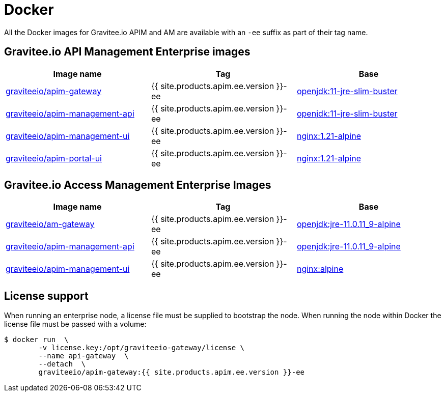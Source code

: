 = Docker
:page-sidebar: ee_sidebar
:page-permalink: ee/installguide_docker.html
:page-folder: ee/installation-guide
:page-description: Gravitee Enterprise Edition - Installation - Docker
:page-keywords: Gravitee, API Platform, Enterprise Edition, documentation, manual, guide, reference, api
:docker-hub: https://hub.docker.com/r/graviteeio
:page-liquid:

All the Docker images for Gravitee.io APIM and AM are available with an `-ee` suffix as part of their tag name.

== Gravitee.io API Management Enterprise images
|===
|Image name |Tag |Base

|{docker-hub}/apim-gateway/[graviteeio/apim-gateway^]
|{{ site.products.apim.ee.version }}-ee
|https://hub.docker.com/_/openjdk/[openjdk:11-jre-slim-buster^]

|{docker-hub}/apim-management-api/[graviteeio/apim-management-api^]
|{{ site.products.apim.ee.version }}-ee
|https://hub.docker.com/_/openjdk/[openjdk:11-jre-slim-buster^]

|{docker-hub}/apim-management-ui/[graviteeio/apim-management-ui^]
|{{ site.products.apim.ee.version }}-ee
|https://hub.docker.com/_/nginx/[nginx:1.21-alpine^]

|{docker-hub}/apim-portal-ui/[graviteeio/apim-portal-ui^]
|{{ site.products.apim.ee.version }}-ee
|https://hub.docker.com/_/nginx/[nginx:1.21-alpine^]

|===

== Gravitee.io Access Management Enterprise Images

|===
|Image name |Tag |Base

|{docker-hub}/am-gateway/[graviteeio/am-gateway^]
|{{ site.products.apim.ee.version }}-ee
|https://hub.docker.com/r/adoptopenjdk/openjdk11/[openjdk:jre-11.0.11_9-alpine^]

|{docker-hub}/am-management-api/[graviteeio/apim-management-api^]
|{{ site.products.apim.ee.version }}-ee
|https://hub.docker.com/r/adoptopenjdk/openjdk11/[openjdk:jre-11.0.11_9-alpine^]

|{docker-hub}/am-management-ui/[graviteeio/apim-management-ui^]
|{{ site.products.apim.ee.version }}-ee
|https://hub.docker.com/_/nginx/[nginx:alpine^]

|===

== License support

When running an enterprise node, a license file must be supplied to bootstrap the node. When running the node within Docker
the license file must be passed with a volume:

[source,shell]
....
$ docker run  \
        -v license.key:/opt/graviteeio-gateway/license \
        --name api-gateway  \
        --detach  \
        graviteeio/apim-gateway:{{ site.products.apim.ee.version }}-ee
....
